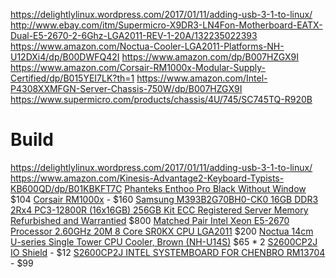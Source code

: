https://delightlylinux.wordpress.com/2017/01/11/adding-usb-3-1-to-linux/
http://www.ebay.com/itm/Supermicro-X9DR3-LN4Fon-Motherboard-EATX-Dual-E5-2670-2-6Ghz-LGA2011-REV-1-20A/132235022393
https://www.amazon.com/Noctua-Cooler-LGA2011-Platforms-NH-U12DXi4/dp/B00DWFQ42I
https://www.amazon.com/dp/B007HZGX9I
https://www.amazon.com/Corsair-RM1000x-Modular-Supply-Certified/dp/B015YEI7LK?th=1
https://www.amazon.com/Intel-P4308XXMFGN-Server-Chassis-750W/dp/B007HZGX9I
https://www.supermicro.com/products/chassis/4U/745/SC745TQ-R920B



* Build
https://delightlylinux.wordpress.com/2017/01/11/adding-usb-3-1-to-linux/
https://www.amazon.com/Kinesis-Advantage2-Keyboard-Typists-KB600QD/dp/B01KBKFT7C
[[https://www.amazon.com/Phanteks-Enthoo-Chassis-without-PH-ES614PC_BK/dp/B00KFAG6DA/][Phanteks Enthoo Pro Black Without Window]] $104
[[https://www.amazon.com/Corsair-RM1000x-Modular-Supply-Certified/dp/B015YEI7LK/][Corsair RM1000x]] - $160
[[http://natex.us/samsung-16gb-2rx4-pc3-12800r-m393b2g70bh0-ck0-256gb-kit/][Samsung M393B2G70BH0-CK0 16GB DDR3 2Rx4 PC3-12800R (16x16GB) 256GB Kit ECC Registered Server Memory Refurbished and Warrantied]] $800
[[http://www.ebay.com/itm/Matched-Pair-Intel-Xeon-E5-2670-Processor-2-60GHz-20M-8-Core-SR0KX-CPU-LGA2011/182637033364][Matched Pair Intel Xeon E5-2670 Processor 2.60GHz 20M 8 Core SR0KX CPU LGA2011]] $200
[[https://www.amazon.com/Noctua-Single-Tower-Cooler-NH-U14S/dp/B00C9FLSLY/][Noctua 14cm U-series Single Tower CPU Cooler, Brown (NH-U14S)]] $65 * 2
[[http://natex.us/intel-s2600cp2j-i-o-shield/][S2600CP2J IO Shield]] - $12
[[http://www.ebay.com/itm/352098385811][S2600CP2J INTEL SYSTEMBOARD FOR CHENBRO RM13704]] - $99

